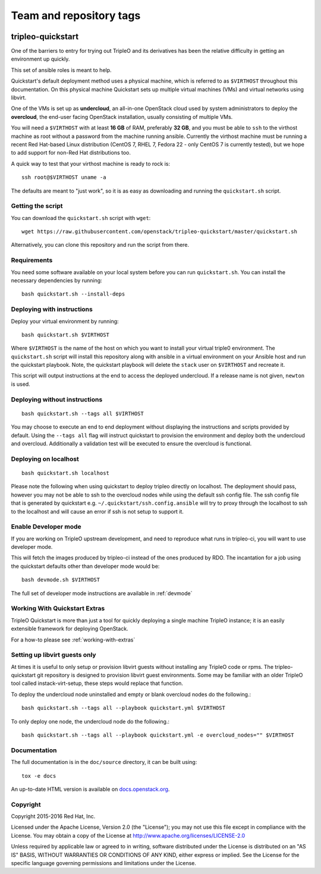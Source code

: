========================
Team and repository tags
========================

.. image:: http://governance.openstack.org/badges/tripleo-quickstart.svg
    :target: http://governance.openstack.org/reference/tags/index.html

.. Change things from this point on

tripleo-quickstart
==================

One of the barriers to entry for trying out TripleO and its derivatives has
been the relative difficulty in getting an environment up quickly.

This set of ansible roles is meant to help.

Quickstart's default deployment method uses a physical machine, which is
referred to as ``$VIRTHOST`` throughout this documentation. On this physical
machine Quickstart sets up multiple virtual machines (VMs) and virtual networks
using libvirt.

One of the VMs is set up as **undercloud**, an all-in-one OpenStack cloud used
by system administrators to deploy the **overcloud**, the end-user facing
OpenStack installation, usually consisting of multiple VMs.

You will need a ``$VIRTHOST`` with at least **16 GB** of RAM, preferably **32
GB**, and you must be able to ``ssh`` to the virthost machine as root without a
password from the machine running ansible.  Currently the virthost machine must
be running a recent Red Hat-based Linux distribution (CentOS 7, RHEL 7, Fedora
22 - only CentOS 7 is currently tested), but we hope to add support for non-Red
Hat distributions too.

A quick way to test that your virthost machine is ready to rock is::

    ssh root@$VIRTHOST uname -a

The defaults are meant to "just work", so it is as easy as downloading
and running the ``quickstart.sh`` script.

Getting the script
------------------

You can download the ``quickstart.sh`` script with ``wget``::

    wget https://raw.githubusercontent.com/openstack/tripleo-quickstart/master/quickstart.sh

Alternatively, you can clone this repository and run the script from there.

Requirements
------------

You need some software available on your local system before you can run
``quickstart.sh``. You can install the necessary dependencies by running::

    bash quickstart.sh --install-deps

Deploying with instructions
---------------------------

Deploy your virtual environment by running::

    bash quickstart.sh $VIRTHOST

Where ``$VIRTHOST`` is the name of the host on which you want to install your
virtual triple0 environment. The ``quickstart.sh`` script will install this
repository along with ansible in a virtual environment on your Ansible host and
run the quickstart playbook. Note, the quickstart playbook will delete the
``stack`` user on ``$VIRTHOST`` and recreate it.

This script will output instructions at the end to access the deployed
undercloud. If a release name is not given, ``newton`` is used.

Deploying without instructions
------------------------------
::

    bash quickstart.sh --tags all $VIRTHOST

You may choose to execute an end to end deployment without displaying the
instructions and scripts provided by default.  Using the ``--tags all`` flag
will instruct quickstart to provision the environment and deploy both the
undercloud and overcloud.  Additionally a validation test will be executed to
ensure the overcloud is functional.

Deploying on localhost
----------------------
::

    bash quickstart.sh localhost

Please note the following when using quickstart to deploy tripleo directly on
localhost.  The deployment should pass, however you may not be able to ssh to
the overcloud nodes while using the default ssh config file. The ssh config
file that is generated by quickstart e.g. ``~/.quickstart/ssh.config.ansible``
will try to proxy through the localhost to ssh to the localhost and will cause
an error if ssh is not setup to support it.

Enable Developer mode
---------------------

If you are working on TripleO upstream development, and need to reproduce what
runs in tripleo-ci, you will want to use developer mode.

This will fetch the images produced by tripleo-ci instead of the ones produced
by RDO. The incantation for a job using the quickstart defaults other than
developer mode would be::

    bash devmode.sh $VIRTHOST

The full set of developer mode instructions are available in :ref:`devmode`

Working With Quickstart Extras
------------------------------

TripleO Quickstart is more than just a tool for quickly deploying a single machine
TripleO instance; it is an easily extensible framework for deploying OpenStack.

For a how-to please see :ref:`working-with-extras`

Setting up libvirt guests only
------------------------------

At times it is useful to only setup or provision libvirt guests without installing any
TripleO code or rpms.  The tripleo-quickstart git repository is designed to provision
libvirt guest environments.  Some may be familiar with an older TripleO tool called
instack-virt-setup, these steps would replace that function.

To deploy the undercloud node uninstalled and empty or blank overcloud nodes
do the following.::

    bash quickstart.sh --tags all --playbook quickstart.yml $VIRTHOST

To only deploy one node, the undercloud node do the following.::

    bash quickstart.sh --tags all --playbook quickstart.yml -e overcloud_nodes="" $VIRTHOST

Documentation
-------------

The full documentation is in the ``doc/source`` directory, it can be built
using::

    tox -e docs

An up-to-date HTML version is available on docs.openstack.org_.

.. _docs.openstack.org: http://docs.openstack.org/developer/tripleo-quickstart/

Copyright
---------

Copyright 2015-2016 Red Hat, Inc.

Licensed under the Apache License, Version 2.0 (the "License"); you may
not use this file except in compliance with the License. You may obtain
a copy of the License at http://www.apache.org/licenses/LICENSE-2.0

Unless required by applicable law or agreed to in writing, software
distributed under the License is distributed on an "AS IS" BASIS,
WITHOUT WARRANTIES OR CONDITIONS OF ANY KIND, either express or implied.
See the License for the specific language governing permissions and
limitations under the License.
